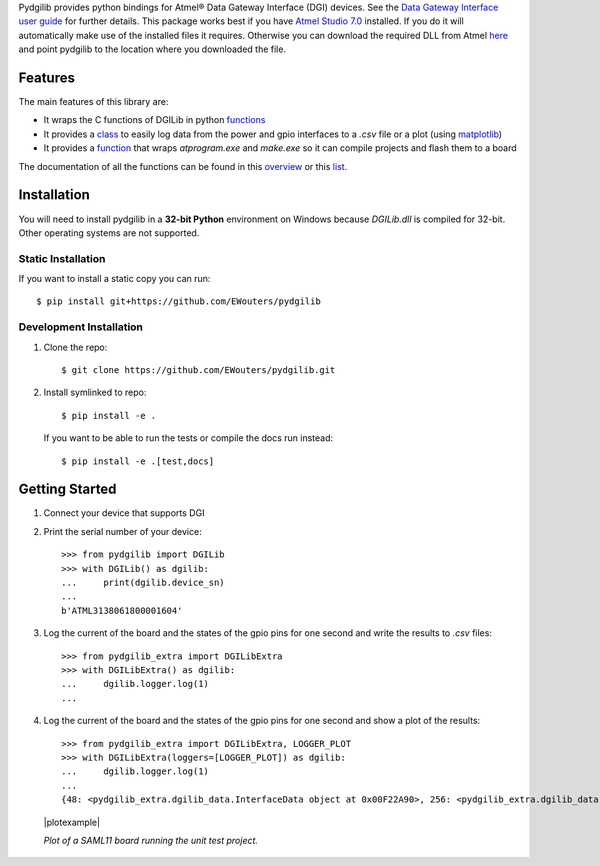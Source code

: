 Pydgilib provides python bindings for Atmel® Data Gateway Interface (DGI) devices.
See the `Data Gateway Interface user guide <http://ww1.microchip.com/downloads/en/DeviceDoc/40001905B.pdf>`_
for further details. This package works best if you have `Atmel Studio 7.0 <https://www.microchip.com/mplab/avr-support/atmel-studio-7>`_
installed. If you do it will automatically make use of the installed files it requires. Otherwise you can
download the required DLL from Atmel `here <https://www.microchip.com/developmenttools/ProductDetails/ATPOWERDEBUGGER>`_
and point pydgilib to the location where you downloaded the file.

Features
========

The main features of this library are:

* It wraps the C functions of DGILib in python `functions <source/pydgilib.html#pydgilib.dgilib.DGILib>`_

* It provides a `class <source/pydgilib_extra.html#module-pydgilib_extra.dgilib_extra>`_ to easily log data from the power and gpio interfaces to a `.csv` file or a plot (using `matplotlib <https://matplotlib.org/>`_)

* It provides a `function <source/atprogram.html#atprogram-package>`_ that wraps `atprogram.exe` and `make.exe` so it can compile projects and flash them to a board

The documentation of all the functions can be found in this `overview <py-modindex.html>`_ or this `list <genindex.html>`_.

Installation
============

You will need to install pydgilib in a **32-bit Python** environment on Windows because `DGILib.dll` is compiled for 32-bit. Other operating systems are not supported.

Static Installation
-------------------

If you want to install a static copy you can run::

    $ pip install git+https://github.com/EWouters/pydgilib

Development Installation
------------------------

1. Clone the repo::

    $ git clone https://github.com/EWouters/pydgilib.git

2. Install symlinked to repo::

    $ pip install -e .

 If you want to be able to run the tests or compile the docs run instead::

    $ pip install -e .[test,docs]

Getting Started
===============

1. Connect your device that supports DGI

2. Print the serial number of your device::

    >>> from pydgilib import DGILib
    >>> with DGILib() as dgilib:
    ...     print(dgilib.device_sn)
    ...
    b'ATML3138061800001604'

3. Log the current of the board and the states of the gpio pins for one second and write the results to `.csv` files::

    >>> from pydgilib_extra import DGILibExtra
    >>> with DGILibExtra() as dgilib:
    ...     dgilib.logger.log(1)
    ...

4. Log the current of the board and the states of the gpio pins for one second and show a plot of the results::

    >>> from pydgilib_extra import DGILibExtra, LOGGER_PLOT
    >>> with DGILibExtra(loggers=[LOGGER_PLOT]) as dgilib:
    ...     dgilib.logger.log(1)
    ...
    {48: <pydgilib_extra.dgilib_data.InterfaceData object at 0x00F22A90>, 256: <pydgilib_extra.dgilib_data.InterfaceData object at 0x00F229F0>}

  |plotexample|
  
  *Plot of a SAML11 board running the unit test project.*
